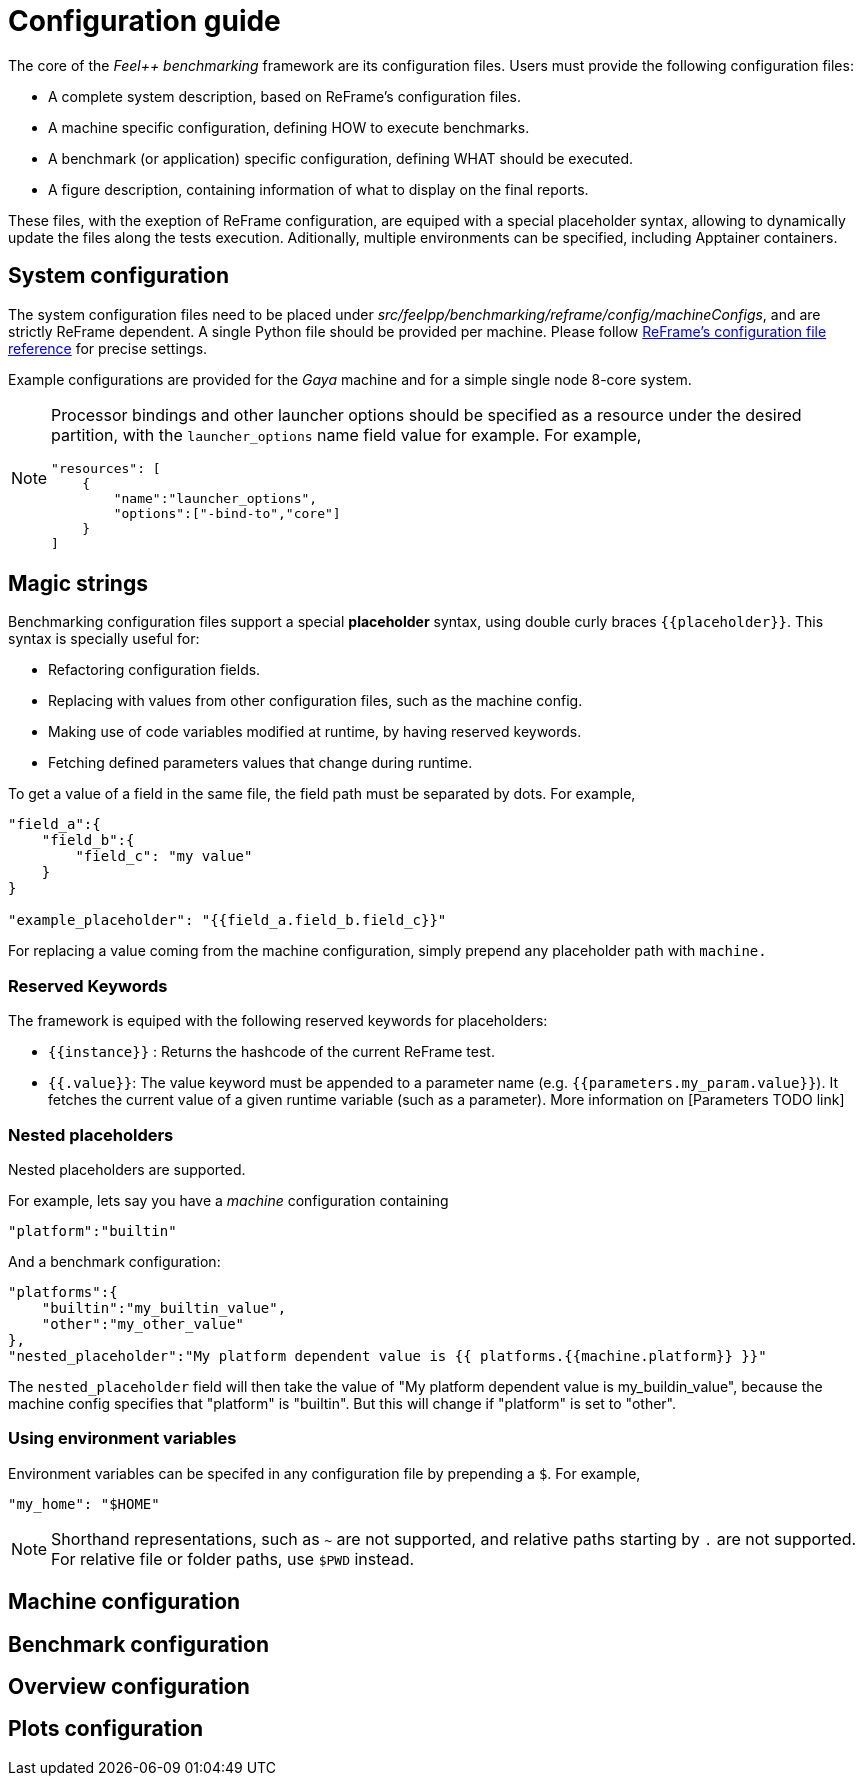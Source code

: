 = Configuration guide

The core of the _Feel++ benchmarking_ framework are its configuration files.
Users must provide the following configuration files:

- A complete system description, based on ReFrame's configuration files.
- A machine specific configuration, defining HOW to execute benchmarks.
- A benchmark (or application) specific configuration, defining WHAT should be executed.
- A figure description, containing information of what to display on the final reports.

These files, with the exeption of ReFrame configuration, are equiped with a special placeholder syntax, allowing to dynamically update the files along the tests execution.
Aditionally, multiple environments can be specified, including Apptainer containers.

== System configuration

The system configuration files need to be placed under _src/feelpp/benchmarking/reframe/config/machineConfigs_, and are strictly ReFrame dependent. A single Python file should be provided per machine. Please follow https://reframe-hpc.readthedocs.io/en/stable/config_reference.html[ReFrame's configuration file reference] for precise settings.

Example configurations are provided for the _Gaya_ machine and for a simple single node 8-core system.

[NOTE]
====
Processor bindings and other launcher options should be specified as a resource under the desired partition, with the `launcher_options` name field value for example. For example,
[source,json]
----
"resources": [
    {
        "name":"launcher_options",
        "options":["-bind-to","core"]
    }
]
----
====

== Magic strings

Benchmarking configuration files support a special *placeholder* syntax, using double curly braces `{{placeholder}}`.
This syntax is specially useful for:

- Refactoring configuration fields.
- Replacing with values from other configuration files, such as the machine config.
- Making use of code variables modified at runtime, by having reserved keywords.
- Fetching defined parameters values that change during runtime.

To get a value of a field in the same file, the field path must be separated by dots. For example,
[source,json]
----
"field_a":{
    "field_b":{
        "field_c": "my value"
    }
}

"example_placeholder": "{{field_a.field_b.field_c}}"
----

For replacing a value coming from the machine configuration, simply prepend any placeholder path with `machine.`

=== Reserved Keywords

The framework is equiped with the following reserved keywords for placeholders:

- `{{instance}}` : Returns the hashcode of the current ReFrame test.
- `{{.value}}`: The value keyword must be appended to a parameter name (e.g. `{{parameters.my_param.value}}`). It fetches the current value of a given runtime variable (such as a parameter). More information on [Parameters TODO link]

=== Nested placeholders

Nested placeholders are supported.

For example, lets say you have a _machine_ configuration containing
[source,json]
----
"platform":"builtin"
----

And a benchmark configuration:

[source,json]
----
"platforms":{
    "builtin":"my_builtin_value",
    "other":"my_other_value"
},
"nested_placeholder":"My platform dependent value is {{ platforms.{{machine.platform}} }}"
----

The `nested_placeholder` field will then take the value of "My platform dependent value is my_buildin_value", because the machine config specifies that "platform" is "builtin". But this will change if "platform" is set to "other".

=== Using environment variables

Environment variables can be specifed in any configuration file by prepending a `$`.
For example,

[source,json]
----
"my_home": "$HOME"
----

[NOTE]
====
Shorthand representations, such as `~` are not supported, and relative paths starting by `.` are not supported.
For relative file or folder paths, use `$PWD` instead.
====

== Machine configuration

== Benchmark configuration

== Overview configuration

== Plots configuration
